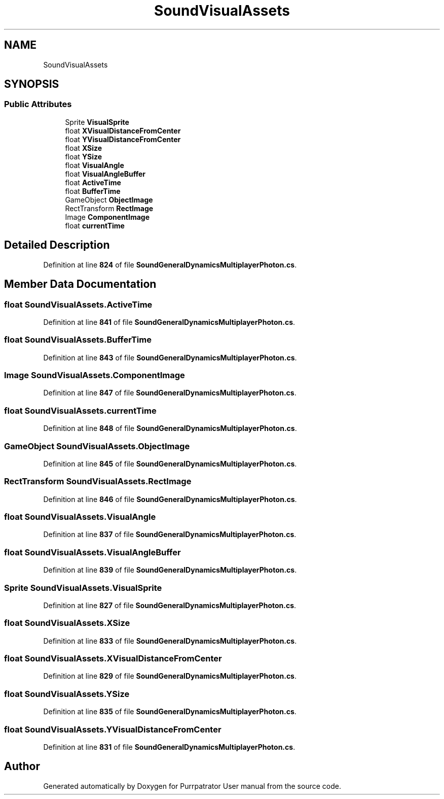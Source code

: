 .TH "SoundVisualAssets" 3 "Mon Apr 18 2022" "Purrpatrator User manual" \" -*- nroff -*-
.ad l
.nh
.SH NAME
SoundVisualAssets
.SH SYNOPSIS
.br
.PP
.SS "Public Attributes"

.in +1c
.ti -1c
.RI "Sprite \fBVisualSprite\fP"
.br
.ti -1c
.RI "float \fBXVisualDistanceFromCenter\fP"
.br
.ti -1c
.RI "float \fBYVisualDistanceFromCenter\fP"
.br
.ti -1c
.RI "float \fBXSize\fP"
.br
.ti -1c
.RI "float \fBYSize\fP"
.br
.ti -1c
.RI "float \fBVisualAngle\fP"
.br
.ti -1c
.RI "float \fBVisualAngleBuffer\fP"
.br
.ti -1c
.RI "float \fBActiveTime\fP"
.br
.ti -1c
.RI "float \fBBufferTime\fP"
.br
.ti -1c
.RI "GameObject \fBObjectImage\fP"
.br
.ti -1c
.RI "RectTransform \fBRectImage\fP"
.br
.ti -1c
.RI "Image \fBComponentImage\fP"
.br
.ti -1c
.RI "float \fBcurrentTime\fP"
.br
.in -1c
.SH "Detailed Description"
.PP 
Definition at line \fB824\fP of file \fBSoundGeneralDynamicsMultiplayerPhoton\&.cs\fP\&.
.SH "Member Data Documentation"
.PP 
.SS "float SoundVisualAssets\&.ActiveTime"

.PP
Definition at line \fB841\fP of file \fBSoundGeneralDynamicsMultiplayerPhoton\&.cs\fP\&.
.SS "float SoundVisualAssets\&.BufferTime"

.PP
Definition at line \fB843\fP of file \fBSoundGeneralDynamicsMultiplayerPhoton\&.cs\fP\&.
.SS "Image SoundVisualAssets\&.ComponentImage"

.PP
Definition at line \fB847\fP of file \fBSoundGeneralDynamicsMultiplayerPhoton\&.cs\fP\&.
.SS "float SoundVisualAssets\&.currentTime"

.PP
Definition at line \fB848\fP of file \fBSoundGeneralDynamicsMultiplayerPhoton\&.cs\fP\&.
.SS "GameObject SoundVisualAssets\&.ObjectImage"

.PP
Definition at line \fB845\fP of file \fBSoundGeneralDynamicsMultiplayerPhoton\&.cs\fP\&.
.SS "RectTransform SoundVisualAssets\&.RectImage"

.PP
Definition at line \fB846\fP of file \fBSoundGeneralDynamicsMultiplayerPhoton\&.cs\fP\&.
.SS "float SoundVisualAssets\&.VisualAngle"

.PP
Definition at line \fB837\fP of file \fBSoundGeneralDynamicsMultiplayerPhoton\&.cs\fP\&.
.SS "float SoundVisualAssets\&.VisualAngleBuffer"

.PP
Definition at line \fB839\fP of file \fBSoundGeneralDynamicsMultiplayerPhoton\&.cs\fP\&.
.SS "Sprite SoundVisualAssets\&.VisualSprite"

.PP
Definition at line \fB827\fP of file \fBSoundGeneralDynamicsMultiplayerPhoton\&.cs\fP\&.
.SS "float SoundVisualAssets\&.XSize"

.PP
Definition at line \fB833\fP of file \fBSoundGeneralDynamicsMultiplayerPhoton\&.cs\fP\&.
.SS "float SoundVisualAssets\&.XVisualDistanceFromCenter"

.PP
Definition at line \fB829\fP of file \fBSoundGeneralDynamicsMultiplayerPhoton\&.cs\fP\&.
.SS "float SoundVisualAssets\&.YSize"

.PP
Definition at line \fB835\fP of file \fBSoundGeneralDynamicsMultiplayerPhoton\&.cs\fP\&.
.SS "float SoundVisualAssets\&.YVisualDistanceFromCenter"

.PP
Definition at line \fB831\fP of file \fBSoundGeneralDynamicsMultiplayerPhoton\&.cs\fP\&.

.SH "Author"
.PP 
Generated automatically by Doxygen for Purrpatrator User manual from the source code\&.

